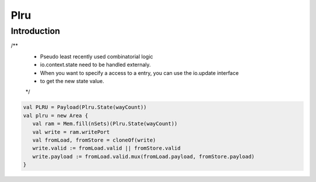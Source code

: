 .. role:: raw-html-m2r(raw)
   :format: html

Plru
==========================

Introduction
--------------------
/**
  * Pseudo least recently used combinatorial logic
  * io.context.state need to be handled externaly.
  * When you want to specify a access to a entry, you can use the io.update interface
  * to get the new state value.
  */


.. code-block:: scala

   val PLRU = Payload(Plru.State(wayCount))
   val plru = new Area {
      val ram = Mem.fill(nSets)(Plru.State(wayCount))
      val write = ram.writePort 
      val fromLoad, fromStore = cloneOf(write)
      write.valid := fromLoad.valid || fromStore.valid
      write.payload := fromLoad.valid.mux(fromLoad.payload, fromStore.payload)  
   }



